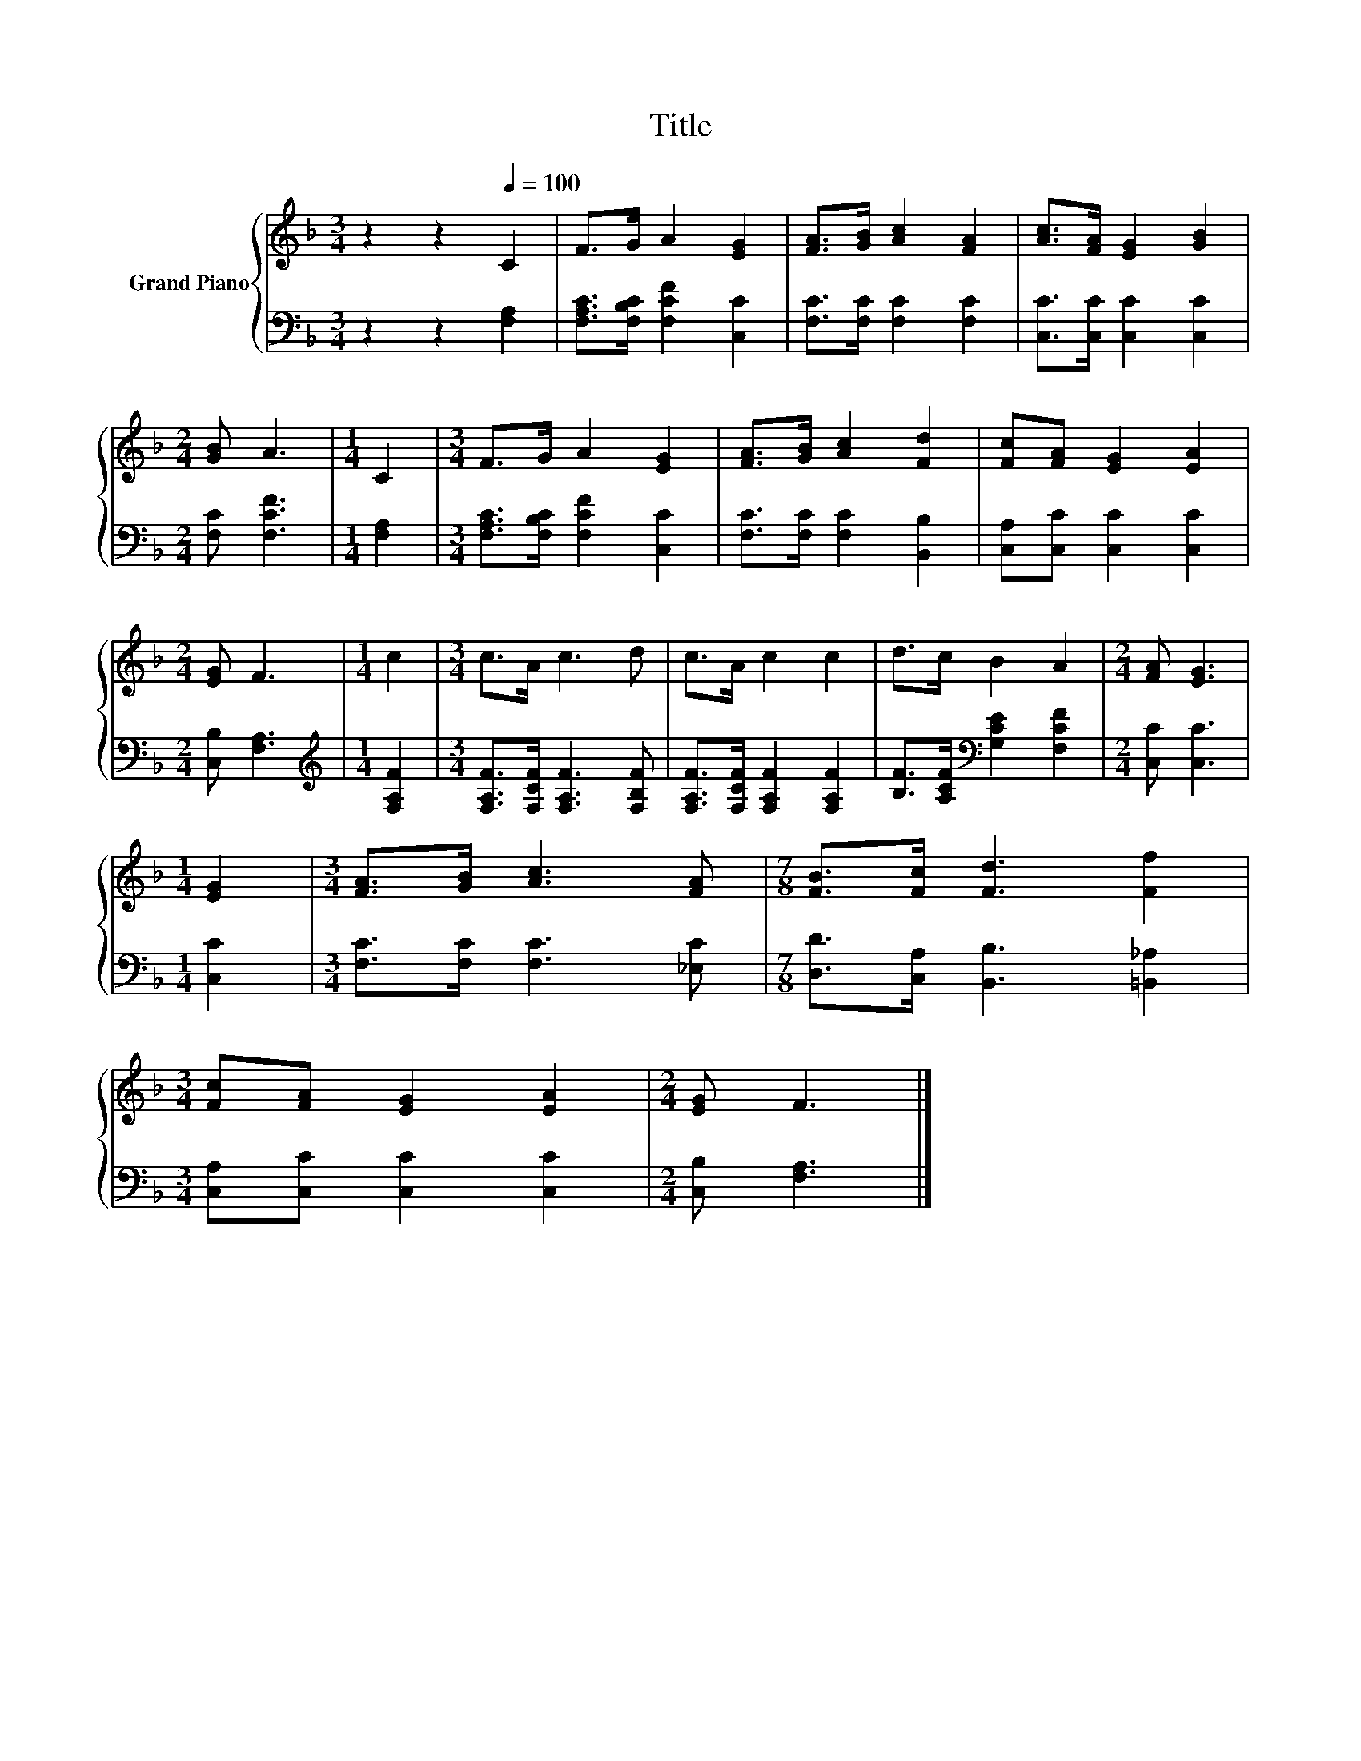 X:1
T:Title
%%score { 1 | 2 }
L:1/8
M:3/4
K:F
V:1 treble nm="Grand Piano"
V:2 bass 
V:1
 z2 z2[Q:1/4=100] C2 | F>G A2 [EG]2 | [FA]>[GB] [Ac]2 [FA]2 | [Ac]>[FA] [EG]2 [GB]2 | %4
[M:2/4] [GB] A3 |[M:1/4] C2 |[M:3/4] F>G A2 [EG]2 | [FA]>[GB] [Ac]2 [Fd]2 | [Fc][FA] [EG]2 [EA]2 | %9
[M:2/4] [EG] F3 |[M:1/4] c2 |[M:3/4] c>A c3 d | c>A c2 c2 | d>c B2 A2 |[M:2/4] [FA] [EG]3 | %15
[M:1/4] [EG]2 |[M:3/4] [FA]>[GB] [Ac]3 [FA] |[M:7/8] [FB]>[Fc] [Fd]3 [Ff]2 | %18
[M:3/4] [Fc][FA] [EG]2 [EA]2 |[M:2/4] [EG] F3 |] %20
V:2
 z2 z2 [F,A,]2 | [F,A,C]>[F,B,C] [F,CF]2 [C,C]2 | [F,C]>[F,C] [F,C]2 [F,C]2 | %3
 [C,C]>[C,C] [C,C]2 [C,C]2 |[M:2/4] [F,C] [F,CF]3 |[M:1/4] [F,A,]2 | %6
[M:3/4] [F,A,C]>[F,B,C] [F,CF]2 [C,C]2 | [F,C]>[F,C] [F,C]2 [B,,B,]2 | [C,A,][C,C] [C,C]2 [C,C]2 | %9
[M:2/4] [C,B,] [F,A,]3 |[M:1/4][K:treble] [F,A,F]2 |[M:3/4] [F,A,F]>[F,CF] [F,A,F]3 [F,B,F] | %12
 [F,A,F]>[F,CF] [F,A,F]2 [F,A,F]2 | [B,F]>[A,CF][K:bass] [G,CE]2 [F,CF]2 |[M:2/4] [C,C] [C,C]3 | %15
[M:1/4] [C,C]2 |[M:3/4] [F,C]>[F,C] [F,C]3 [_E,C] |[M:7/8] [D,D]>[C,A,] [B,,B,]3 [=B,,_A,]2 | %18
[M:3/4] [C,A,][C,C] [C,C]2 [C,C]2 |[M:2/4] [C,B,] [F,A,]3 |] %20

